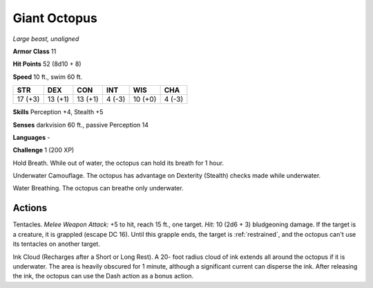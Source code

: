 Giant Octopus
-------------


.. https://stackoverflow.com/questions/11984652/bold-italic-in-restructuredtext

.. raw:: html

   <style type="text/css">
     span.bolditalic {
       font-weight: bold;
       font-style: italic;
     }
   </style>

.. role:: bi
   :class: bolditalic


*Large beast, unaligned*

**Armor Class** 11

**Hit Points** 52 (8d10 + 8)

**Speed** 10 ft., swim 60 ft.

+-----------+-----------+-----------+-----------+-----------+-----------+
| STR       | DEX       | CON       | INT       | WIS       | CHA       |
+===========+===========+===========+===========+===========+===========+
| 17 (+3)   | 13 (+1)   | 13 (+1)   | 4 (-3)    | 10 (+0)   | 4 (-3)    |
+-----------+-----------+-----------+-----------+-----------+-----------+

**Skills** Perception +4, Stealth +5

**Senses** darkvision 60 ft., passive Perception 14

**Languages** -

**Challenge** 1 (200 XP)

:bi:`Hold Breath`. While out of water, the octopus can hold its breath
for 1 hour.

:bi:`Underwater Camouflage`. The octopus has advantage on Dexterity
(Stealth) checks made while underwater.

:bi:`Water Breathing`. The octopus can breathe only underwater.


Actions
^^^^^^^

:bi:`Tentacles`. *Melee Weapon Attack:* +5 to hit, reach 15 ft., one
target. *Hit:* 10 (2d6 + 3) bludgeoning damage. If the target is a
creature, it is grappled (escape DC 16). Until this grapple ends, the
target is :ref:`restrained`, and the octopus can't use its tentacles on another
target.

:bi:`Ink Cloud (Recharges after a Short or Long Rest)`. A 20- foot
radius cloud of ink extends all around the octopus if it is underwater.
The area is heavily obscured for 1 minute, although a significant
current can disperse the ink. After releasing the ink, the octopus can
use the Dash action as a bonus action.

